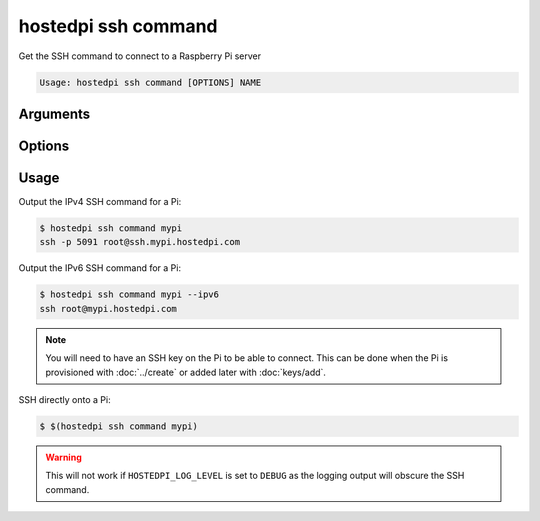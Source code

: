====================
hostedpi ssh command
====================

.. program:: hostedpi-ssh-command

Get the SSH command to connect to a Raspberry Pi server

.. code-block:: text

    Usage: hostedpi ssh command [OPTIONS] NAME

Arguments
=========

.. option:: name [str]

    Name of the Raspberry Pi server to get the SSH command for

Options
=======

.. option:: --ipv6

    Use the IPv6 connection method

.. option:: --help

    Show this message and exit

Usage
=====

Output the IPv4 SSH command for a Pi:

.. code-block:: console

    $ hostedpi ssh command mypi
    ssh -p 5091 root@ssh.mypi.hostedpi.com

Output the IPv6 SSH command for a Pi:

.. code-block:: console

    $ hostedpi ssh command mypi --ipv6
    ssh root@mypi.hostedpi.com

.. note::

    You will need to have an SSH key on the Pi to be able to connect. This can be done when the Pi
    is provisioned with :doc:`../create` or added later with :doc:`keys/add`.

SSH directly onto a Pi:

.. code-block:: console

    $ $(hostedpi ssh command mypi)

.. warning:: 

    This will not work if ``HOSTEDPI_LOG_LEVEL`` is set to ``DEBUG`` as the logging output will
    obscure the SSH command.